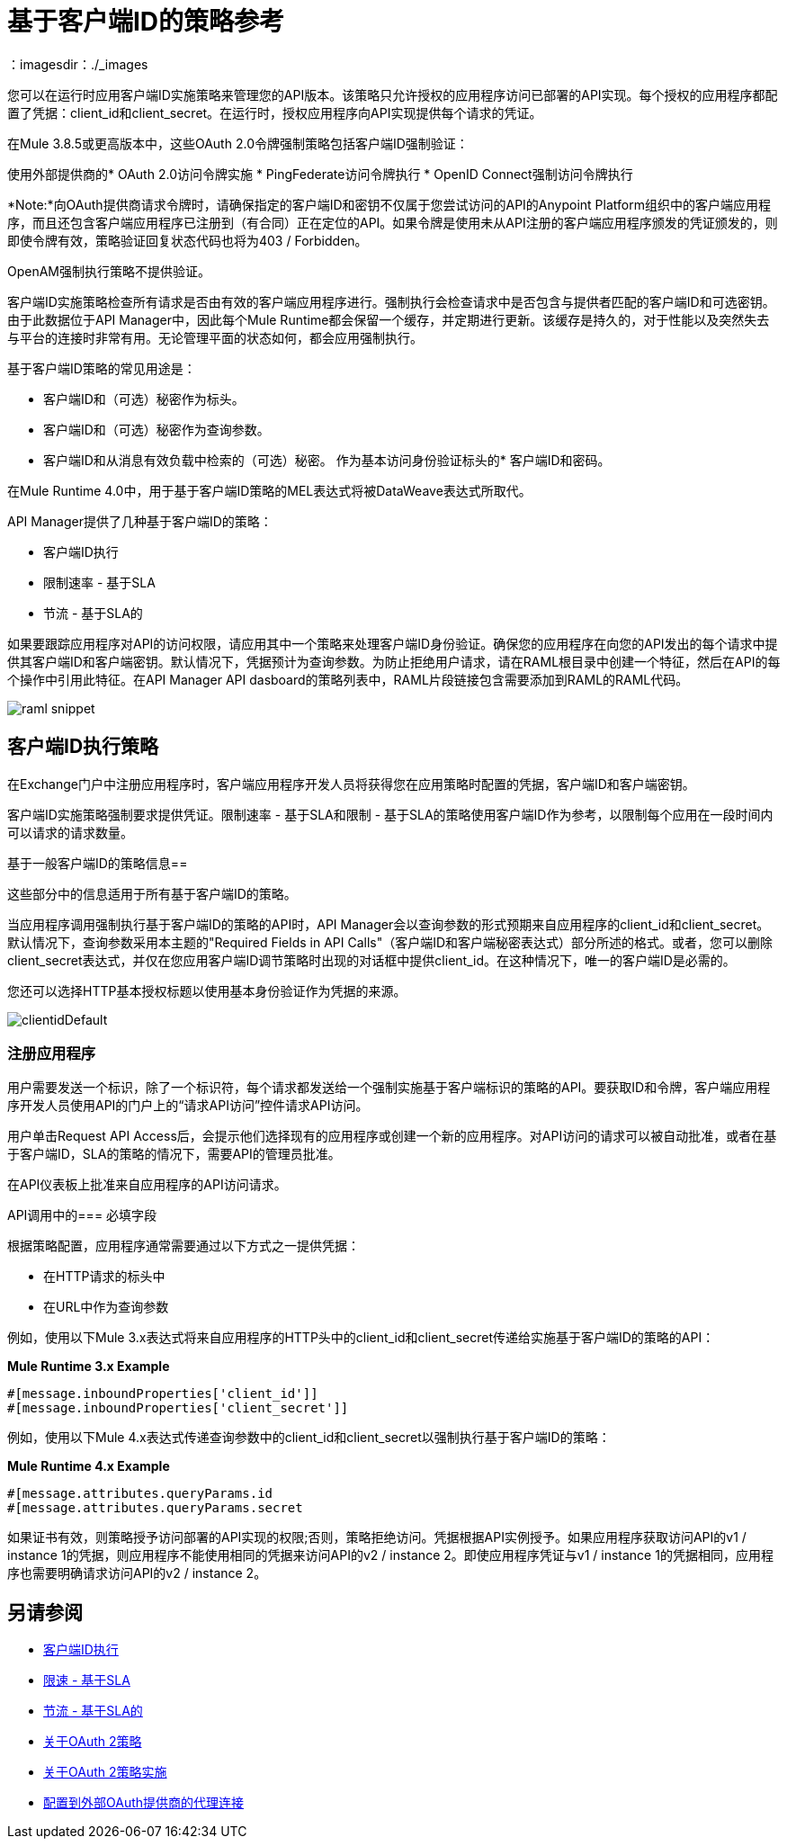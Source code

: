 = 基于客户端ID的策略参考
：imagesdir：./_images

您可以在运行时应用客户端ID实施策略来管理您的API版本。该策略只允许授权的应用程序访问已部署的API实现。每个授权的应用程序都配置了凭据：client_id和client_secret。在运行时，授权应用程序向API实现提供每个请求的凭证。

在Mule 3.8.5或更高版本中，这些OAuth 2.0令牌强制策略包括客户端ID强制验证：

使用外部提供商的*  OAuth 2.0访问令牌实施
*  PingFederate访问令牌执行
*  OpenID Connect强制访问令牌执行

*Note:*向OAuth提供商请求令牌时，请确保指定的客户端ID和密钥不仅属于您尝试访问的API的Anypoint Platform组织中的客户端应用程序，而且还包含客户端应用程序已注册到（有合同）正在定位的API。如果令牌是使用未从API注册的客户端应用程序颁发的凭证颁发的，则即使令牌有效，策略验证回复状态代码也将为403 / Forbidden。

OpenAM强制执行策略不提供验证。

客户端ID实施策略检查所有请求是否由有效的客户端应用程序进行。强制执行会检查请求中是否包含与提供者匹配的客户端ID和可选密钥。由于此数据位于API Manager中，因此每个Mule Runtime都会保留一个缓存，并定期进行更新。该缓存是持久的，对于性能以及突然失去与平台的连接时非常有用。无论管理平面的状态如何，都会应用强制执行。

基于客户端ID策略的常见用途是：

* 客户端ID和（可选）秘密作为标头。
* 客户端ID和（可选）秘密作为查询参数。
* 客户端ID和从消息有效负载中检索的（可选）秘密。
作为基本访问身份验证标头的* 客户端ID和密码。

在Mule Runtime 4.0中，用于基于客户端ID策略的MEL表达式将被DataWeave表达式所取代。

API Manager提供了几种基于客户端ID的策略：

* 客户端ID执行
* 限制速率 - 基于SLA
* 节流 - 基于SLA的

如果要跟踪应用程序对API的访问权限，请应用其中一个策略来处理客户端ID身份验证。确保您的应用程序在向您的API发出的每个请求中提供其客户端ID和客户端密钥。默认情况下，凭据预计为查询参数。为防止拒绝用户请求，请在RAML根目录中创建一个特征，然后在API的每个操作中引用此特征。在API Manager API dasboard的策略列表中，RAML片段链接包含需要添加到RAML的RAML代码。

image::raml-snippet.png[]

== 客户端ID执行策略

在Exchange门户中注册应用程序时，客户端应用程序开发人员将获得您在应用策略时配置的凭据，客户端ID和客户端密钥。

客户端ID实施策略强制要求提供凭证。限制速率 - 基于SLA和限制 - 基于SLA的策略使用客户端ID作为参考，以限制每个应用在一段时间内可以请求的请求数量。

基于一般客户端ID的策略信息== 

这些部分中的信息适用于所有基于客户端ID的策略。

当应用程序调用强制执行基于客户端ID的策略的API时，API Manager会以查询参数的形式预期来自应用程序的client_id和client_secret。默认情况下，查询参数采用本主题的"Required Fields in API Calls"（客户端ID和客户端秘密表达式）部分所述的格式。或者，您可以删除client_secret表达式，并仅在您应用客户端ID调节策略时出现的对话框中提供client_id。在这种情况下，唯一的客户端ID是必需的。

您还可以选择HTTP基本授权标题以使用基本身份验证作为凭据的来源。

image:clientidDefault.png[clientidDefault]

=== 注册应用程序

用户需要发送一个标识，除了一个标识符，每个请求都发送给一个强制实施基于客户端标识的策略的API。要获取ID和令牌，客户端应用程序开发人员使用API​​的门户上的“请求API访问”控件请求API访问。

用户单击Request API Access后，会提示他们选择现有的应用程序或创建一个新的应用程序。对API访问的请求可以被自动批准，或者在基于客户端ID，SLA的策略的情况下，需要API的管理员批准。

在API仪表板上批准来自应用程序的API访问请求。

API调用中的=== 必填字段

根据策略配置，应用程序通常需要通过以下方式之一提供凭据：

* 在HTTP请求的标头中
* 在URL中作为查询参数

例如，使用以下Mule 3.x表达式将来自应用程序的HTTP头中的client_id和client_secret传递给实施基于客户端ID的策略的API：

*Mule Runtime 3.x Example*

[source,code,linenums]
----
#[message.inboundProperties['client_id']]
#[message.inboundProperties['client_secret']]
----

例如，使用以下Mule 4.x表达式传递查询参数中的client_id和client_secret以强制执行基于客户端ID的策略：

*Mule Runtime 4.x Example*

[source,code,linenums]
----
#[message.attributes.queryParams.id
#[message.attributes.queryParams.secret
----

如果证书有效，则策略授予访问部署的API实现的权限;否则，策略拒绝访问。凭据根据API实例授予。如果应用程序获取访问API的v1 / instance 1的凭据，则应用程序不能使用相同的凭据来访问API的v2 / instance 2。即使应用程序凭证与v1 / instance 1的凭据相同，应用程序也需要明确请求访问API的v2 / instance 2。


== 另请参阅

*  link:/api-manager/v/2.x/client-id-based-policies[客户端ID执行]
*  link:/api-manager/v/2.x/rate-limiting-and-throttling-sla-based-policies#rate-limiting-sla-based-policy[限速 - 基于SLA]
*  link:/api-manager/v/2.x/rate-limiting-and-throttling-sla-based-policies#throttling-sla-based-policy[节流 - 基于SLA的]
*  link:/api-manager/v/2.x/oauth2-policies-new[关于OAuth 2策略]
*  link:/api-manager/v/2.x/oauth-policy-implementation-concept[关于OAuth 2策略实施]
*  link:/api-manager/v/2.x/apply-oauth-token-policy-task[配置到外部OAuth提供商的代理连接]

